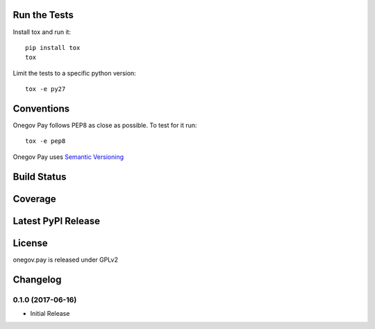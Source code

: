 

Run the Tests
-------------

Install tox and run it::

    pip install tox
    tox

Limit the tests to a specific python version::

    tox -e py27

Conventions
-----------

Onegov Pay follows PEP8 as close as possible. To test for it run::

    tox -e pep8

Onegov Pay uses `Semantic Versioning <http://semver.org/>`_

Build Status
------------

.. image:: https://travis-ci.org/OneGov/onegov.pay.png
  :target: https://travis-ci.org/OneGov/onegov.pay
  :alt: Build Status

Coverage
--------

.. image:: https://coveralls.io/repos/OneGov/onegov.pay/badge.png?branch=master
  :target: https://coveralls.io/r/OneGov/onegov.pay?branch=master
  :alt: Project Coverage

Latest PyPI Release
-------------------

.. image:: https://badge.fury.io/py/onegov.pay.svg
    :target: https://badge.fury.io/py/onegov.pay
    :alt: Latest PyPI Release

License
-------
onegov.pay is released under GPLv2

Changelog
---------

0.1.0 (2017-06-16)
~~~~~~~~~~~~~~~~~~~~~

- Initial Release


